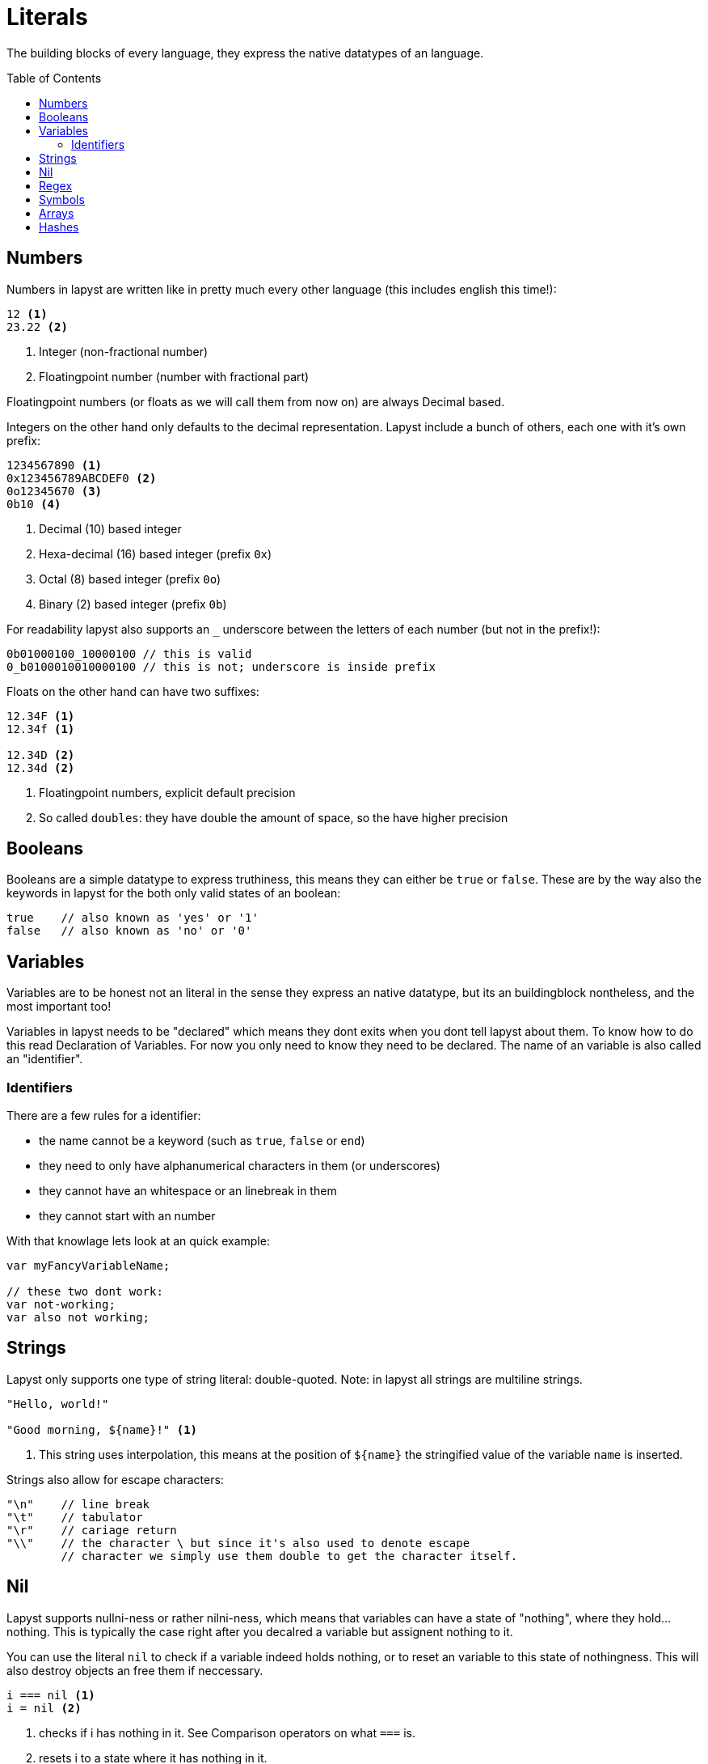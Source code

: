 :icons: font
:source-highlighter: rouge
:toc:
:toc-placement!:

= Literals

The building blocks of every language, they express the native datatypes of an language.

toc::[]

== Numbers

Numbers in lapyst are written like in pretty much every other language (this includes english this time!):

[source,lapyst]
----
12 <1>
23.22 <2>
----
<1> Integer (non-fractional number)
<2> Floatingpoint number (number with fractional part)

Floatingpoint numbers (or floats as we will call them from now on) are always Decimal based.

Integers on the other hand only defaults to the decimal representation. Lapyst include a bunch of others, each one with it's own prefix:

[source,lapyst]
----
1234567890 <1>
0x123456789ABCDEF0 <2>
0o12345670 <3>
0b10 <4>
----
<1> Decimal (10) based integer
<2> Hexa-decimal (16) based integer (prefix `0x`)
<3> Octal (8) based integer (prefix `0o`)
<4> Binary (2) based integer (prefix `0b`)

For readability lapyst also supports an `_` underscore between the letters of each number (but not in the prefix!):

[source,lapyst]
----
0b01000100_10000100 // this is valid
0_b0100010010000100 // this is not; underscore is inside prefix
----

Floats on the other hand can have two suffixes:
[source,lapyst]
----
12.34F <1>
12.34f <1>

12.34D <2>
12.34d <2>
----
<1> Floatingpoint numbers, explicit default precision
<2> So called `doubles`: they have double the amount of space, so the have higher precision

== Booleans

Booleans are a simple datatype to express truthiness, this means they can either be `true` or `false`. These are by the way also the keywords in lapyst for the both only valid states of an boolean:

[source,lapyst]
----
true    // also known as 'yes' or '1'
false   // also known as 'no' or '0'
----

== Variables

Variables are to be honest not an literal in the sense they express an native datatype,
but its an buildingblock nontheless, and the most important too!

Variables in lapyst needs to be "declared" which means they dont exits when you dont tell lapyst about them. To know how to do this read Declaration of Variables. For now you only need to know they need to be declared. The name of an variable is also called an "identifier".

=== Identifiers

There are a few rules for a identifier:

- the name cannot be a keyword (such as `true`, `false` or `end`)
- they need to only have alphanumerical characters in them (or underscores)
- they cannot have an whitespace or an linebreak in them
- they cannot start with an number

With that knowlage lets look at an quick example:
[source, lapyst]
----
var myFancyVariableName;

// these two dont work:
var not-working;
var also not working;
----

== Strings

Lapyst only supports one type of string literal: double-quoted.
Note: in lapyst all strings are multiline strings.

[source,lapyst]
----
"Hello, world!"

"Good morning, ${name}!" <1>
----
<1> This string uses interpolation, this means at the position of `${name}` the stringified value of the variable `name` is inserted.

Strings also allow for escape characters:
[source,lapyst]
----
"\n"    // line break
"\t"    // tabulator
"\r"    // cariage return
"\\"    // the character \ but since it's also used to denote escape
        // character we simply use them double to get the character itself.
----

== Nil

Lapyst supports nullni-ness or rather nilni-ness, which means that variables can have a state of "nothing", where they hold... nothing. This is typically the case right after you decalred a variable but assignent nothing to it.

You can use the literal `nil` to check if a variable indeed holds nothing, or to reset an variable to this state of nothingness. This will also destroy objects an free them if neccessary.

[source,lapyst]
----
i === nil <1>
i = nil <2>
----
<1> checks if i has nothing in it. See Comparison operators on what `===` is.
<2> resets i to a state where it has nothing in it.

== Regex

Regexes (or regular expressions) are in lapyst first-class datatypes.
This means they have their own syntax too: they work a little like strings, but they dont support interpolation. They do howerver support to be multiline.

The various flags can only be expressed inside the regex itself.

[source,lapyst]
----
r"^hello"
r"(?i)abc"
----

For more information about regular expressions read the chapter about it here: Regular Expressions.

== Symbols

Symbols are like identifiers but unlike them, symbols are values, thus allowing us to use them just like numbers or strings!

[source,lapyst]
----
:hello_world
:"hello world"
----

As seen above, a symbol starts with an colon (`:`) and then continues until it hits the first whitespace or line terminator!
When you need spaces or a simecolon inside your symbols name, you can just quote the name. This works like the string: the symbol now continues until it hit's a second `"`.

NOTE: Symbols are a very powerfull value type because they are essentially named numbers.

== Arrays

An array in lapyst is simply an list of different values:

[source,lapyst]
----
[ 1, 2, 3, 4 ]
----

== Hashes

Hashes are an map-like structure meaning they store a value based on their key.

[source,lapyst]
----
{ 'name': 'John', key: 12 } <1>
----
<1> Note that keys can also be other variables!